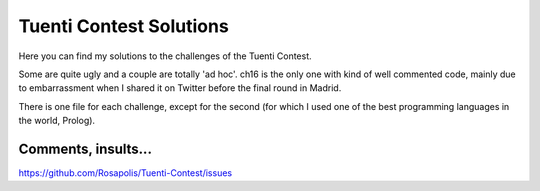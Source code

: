 ========================
Tuenti Contest Solutions
========================

Here you can find my solutions to the challenges of the Tuenti Contest.

Some are quite ugly and a couple are totally 'ad hoc'. ch16 is the only one with kind of well commented code, mainly due to embarrassment when I shared it on Twitter before the final round in Madrid. 

There is one file for each challenge, except for the second (for which I used one of the best programming languages in the world, Prolog).


Comments, insults... 
====================
https://github.com/Rosapolis/Tuenti-Contest/issues
